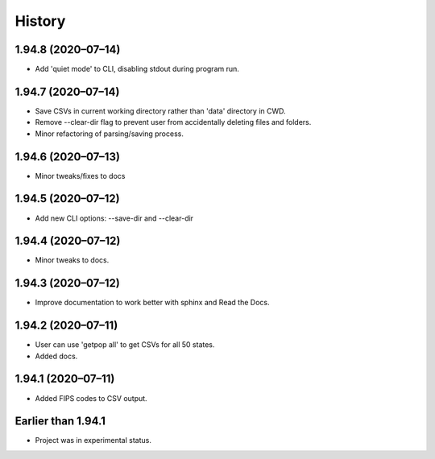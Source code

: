 =======
History
=======


1.94.8 (2020–07–14)
------------------------------

* Add 'quiet mode' to CLI, disabling stdout during program run.

1.94.7 (2020–07–14)
------------------------------

* Save CSVs in current working directory rather than 'data' directory in CWD.
* Remove --clear-dir flag to prevent user from accidentally deleting files and folders.
* Minor refactoring of parsing/saving process.

1.94.6 (2020–07–13)
------------------------------

* Minor tweaks/fixes to docs

1.94.5 (2020–07–12)
------------------------------

* Add new CLI options: --save-dir and --clear-dir

1.94.4 (2020–07–12)
------------------------------

* Minor tweaks to docs.

1.94.3 (2020–07–12)
------------------------------

* Improve documentation to work better with sphinx and Read the Docs.

1.94.2 (2020–07–11)
------------------------------

* User can use 'getpop all' to get CSVs for all 50 states.
* Added docs.

1.94.1 (2020–07–11)
------------------------------

* Added FIPS codes to CSV output.

Earlier than 1.94.1
----------------------------

* Project was in experimental status.
